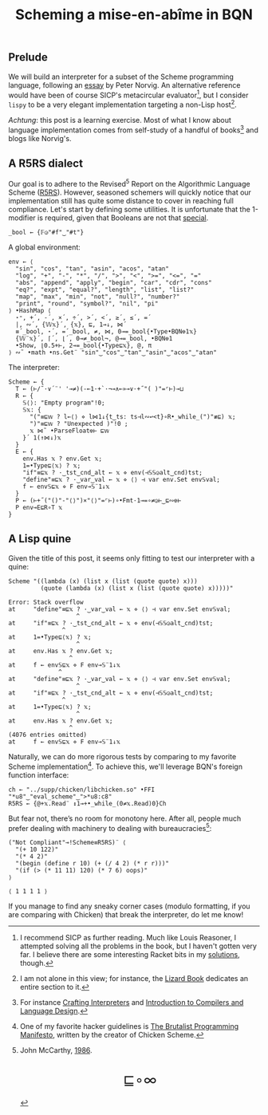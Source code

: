 # -*- eval: (face-remap-add-relative 'default '(:family "BQN386 Unicode" :height 180)); -*-
#+TITLE: Scheming a mise-en-abîme in BQN
#+HTML_HEAD: <link rel="stylesheet" type="text/css" href="assets/style.css"/>
#+HTML_HEAD: <link rel="icon" href="assets/favicon.ico" type="image/x-icon">

** Prelude

We will build an interpreter for a subset of the Scheme programming language,
following an [[https://www.norvig.com/lispy.html][essay]] by Peter Norvig. An alternative reference would
have been of course SICP's metacircular evaluator[fn:1], but I consider =lispy= to be
a very elegant implementation targeting a non-Lisp host[fn:2].

/Achtung/: this post is a learning exercise. Most of what I know about
language implementation comes from self-study of a handful of books[fn:3]
and blogs like Norvig's.

** A R5RS dialect

Our goal is to adhere to the Revised\(^5\) Report on the Algorithmic Language Scheme ([[https://conservatory.scheme.org/schemers/Documents/Standards/R5RS/HTML/r5rs.html][R5RS]]).
However, seasoned schemers will quickly notice that our implementation still has
quite some distance to cover in reaching full compliance. Let's start by defining some
utilities. It is unfortunate that the 1-modifier is required,
given that Booleans are not that [[https://mlochbaum.github.io/BQN/tutorial/combinator.html#booleans][special]].

#+begin_src bqn :tangle ./bqn/si.bqn :results none
  _bool ← {𝔽◶"#f"‿"#t"}
#+end_src

A global environment:

#+begin_src bqn :tangle ./bqn/si.bqn
  env ← ⟨
    "sin", "cos", "tan", "asin", "acos", "atan"
    "log", "+", "-", "*", "/", ">", "<", ">=", "<=", "="
    "abs", "append", "apply", "begin", "car", "cdr", "cons"
    "eq?", "expt", "equal?", "length", "list", "list?"
    "map", "max", "min", "not", "null?", "number?"
    "print", "round", "symbol?", "nil", "pi"
  ⟩ •HashMap ⟨
    ⋆⁼, +´, -´, ×´, ÷´, >´, <´, ≥´, ≤´, =´
    |, ∾´, {𝕎𝕩}´, {𝕩}, ⊑, 1⊸↓, ⋈´
    ≡´_bool, ⋆´, =´_bool, ≠, ⋈, 0⊸=_bool{•Type•BQN⎊1𝕩}
    {𝕎¨𝕩}´, ⌈´, ⌊´, 0⊸≠_bool¬, @⊸=_bool, •BQN⎊1
    •Show, ⌊0.5+⊢, 2⊸=_bool{•Type⊑𝕩}, @, π
  ⟩ ∾˜ •math •ns.Get¨ "sin"‿"cos"‿"tan"‿"asin"‿"acos"‿"atan"
#+end_src

#+RESULTS:
: {get‿has‿set‿delete‿count‿keys‿values⇐}

The interpreter:

#+begin_src bqn :tangle ./bqn/si.bqn
  Scheme ← {
    T ← (⊢/˜·∨´¨' '⊸≠)(-⟜1·+`·¬⊸∧⟜»⊸∨·+˝"( )"=⌜⊢)⊸⊔
    R ← {
      𝕊⟨⟩: "Empty program"!0;
      𝕊𝕩: {
        "("≡⊑𝕨 ? l←⟨⟩ ⋄ l⋈1↓{t‿ts: ts⊣l∾↩<t}∘R•_while_(")"≢⊑) 𝕩;
        ")"≡⊑𝕨 ? "Unexpected )"!0 ;
        𝕩 ⋈˜ •ParseFloat⎊⊢ ⊑𝕨
      }´ 1(↑⋈↓)𝕩
    }
    E ← {
      env.Has 𝕩 ? env.Get 𝕩;
      1=•Type⊑⟨𝕩⟩ ? 𝕩;
      "if"≡⊑𝕩 ? ·‿tst‿cnd‿alt ← 𝕩 ⋄ env(⊣𝕊𝕊◶alt‿cnd)tst;
      "define"≡⊑𝕩 ? ·‿var‿val ← 𝕩 ⋄ ⟨⟩ ⊣ var env.Set env𝕊val;
      f ← env𝕊⊑𝕩 ⋄ F env⊸𝕊¨1↓𝕩 
    }
    P ← (⊢+˝("()"-"⟨⟩")×"⟨⟩"=⌜⊢)∘•Fmt·1⊸=∘≠◶⊢‿⊑∾⎊⊢
    P env⊸E⊑R∘T 𝕩
  }
#+end_src

#+RESULTS:
: (function block)

** A Lisp quine

Given the title of this post, it seems only fitting to test our interpreter
with a quine:

#+begin_src bqn :tangle ./bqn/si.bqn :exports both
  Scheme "((lambda (x) (list x (list (quote quote) x)))
           (quote (lambda (x) (list x (list (quote quote) x)))))"
#+end_src

#+RESULTS:
#+begin_example
Error: Stack overflow
at     "define"≡⊑𝕩 ? ·‿var‿val ← 𝕩 ⋄ ⟨⟩ ⊣ var env.Set env𝕊val;
                   ^
at     "if"≡⊑𝕩 ? ·‿tst‿cnd‿alt ← 𝕩 ⋄ env(⊣𝕊𝕊◶alt‿cnd)tst;
               ^
at     1=•Type⊑⟨𝕩⟩ ? 𝕩;
                   ^
at     env.Has 𝕩 ? env.Get 𝕩;
                 ^
at     f ← env𝕊⊑𝕩 ⋄ F env⊸𝕊¨1↓𝕩 
              ^
at     "define"≡⊑𝕩 ? ·‿var‿val ← 𝕩 ⋄ ⟨⟩ ⊣ var env.Set env𝕊val;
                   ^
at     "if"≡⊑𝕩 ? ·‿tst‿cnd‿alt ← 𝕩 ⋄ env(⊣𝕊𝕊◶alt‿cnd)tst;
               ^
at     1=•Type⊑⟨𝕩⟩ ? 𝕩;
                   ^
at     env.Has 𝕩 ? env.Get 𝕩;
                 ^
(4076 entries omitted)
at     f ← env𝕊⊑𝕩 ⋄ F env⊸𝕊¨1↓𝕩
#+end_example

Naturally, we can do more rigorous tests by comparing to my favorite Scheme
implementation[fn:4]. To achieve this, we'll leverage BQN's
foreign function interface:

#+begin_src bqn :tangle ./bqn/si.bqn :results none
  ch ← "../supp/chicken/libchicken.so" •FFI "*u8"‿"eval_scheme"‿">*u8:c8"
  R5RS ← {@+𝕩.Read¨ ↕1⊸+•_while_(0≠𝕩.Read)0}Ch
#+end_src

But fear not, there’s no room for monotony here. After all,
people much prefer dealing with machinery to dealing with bureaucracies[fn:5]:

#+begin_src bqn :tangle ./bqn/si.bqn :exports both
  ("Not Compliant"⊸!Scheme≡R5RS)¨ ⟨
    "(+ 10 122)"
    "(* 4 2)"
    "(begin (define r 10) (+ (/ 4 2) (* r r)))"
    "(if (> (* 11 11) 120) (* 7 6) oops)"
  ⟩
#+end_src

#+RESULTS:
: ⟨ 1 1 1 1 ⟩

If you manage to find any sneaky corner cases (modulo formatting, if you are comparing with Chicken)
that break the interpreter, do let me know!

[fn:1] I recommend SICP as further reading. Much like Louis Reasoner, I attempted
solving all the problems in the book, but I haven't gotten very far.
I believe there are some interesting Racket bits in my [[https://panadestein.github.io/solved-sicp/][solutions]], though.
[fn:2] I am not alone in this view; for instance, the [[https://www.fluentpython.com/][Lizard Book]] dedicates
an entire section to it.
[fn:3] For instance [[https://craftinginterpreters.com][Crafting Interpreters]] and [[https://www3.nd.edu/~dthain/compilerbook/][Introduction to Compilers and Language Design]].
[fn:4] One of my favorite hacker guidelines is [[http://www.call-with-current-continuation.org/articles/brutalist-manifesto.txt][The Brutalist Programming Manifesto]],
written by the creator of Chicken Scheme.
[fn:5] John McCarthy, [[http://jmc.stanford.edu/general/sayings.html][1986]].

#+BEGIN_EXPORT html
  <div style="text-align: center; font-size: 2em; padding: 20px 0;">
    <a href="https://panadestein.github.io/blog/" style="text-decoration: none;">⊑∘∞</a>
  </div>
#+END_EXPORT
